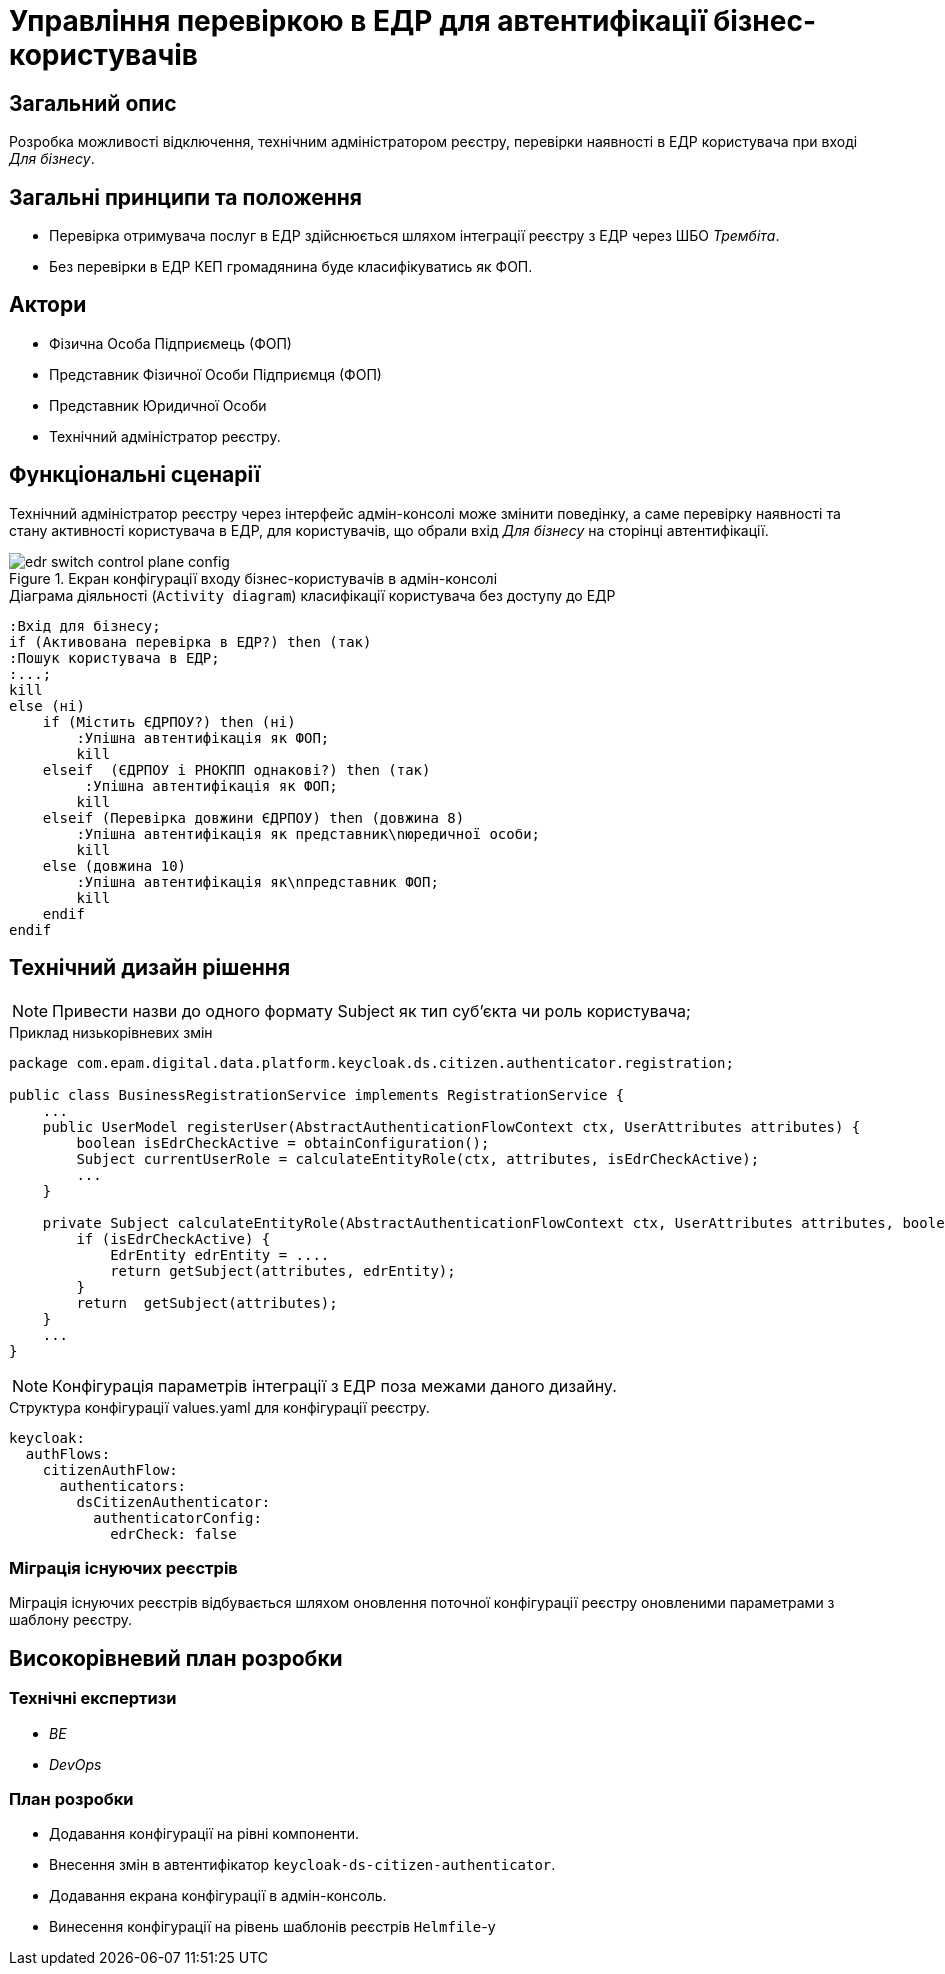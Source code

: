 = Управління перевіркою в ЕДР для автентифікації бізнес-користувачів

== Загальний опис
Розробка можливості відключення, технічним адміністратором реєстру, перевірки наявності в ЕДР користувача при вході _Для бізнесу_.

== Загальні принципи та положення
* Перевірка отримувача послуг в ЕДР здійснюється шляхом інтеграції реєстру з ЕДР через ШБО _Трембіта_. +
* Без перевірки в ЕДР КЕП громадянина буде класифікуватись як ФОП.

== Актори
* Фізична Особа Підприємець (ФОП)
* Представник Фізичної Особи Підприємця (ФОП)
* Представник Юридичної Особи
* Технічний адміністратор реєстру.

== Функціональні сценарії

Технічний адміністратор реєстру через інтерфейс адмін-консолі може змінити поведінку, а саме перевірку наявності та стану активності користувача в ЕДР, для користувачів, що обрали вхід _Для бізнесу_ на сторінці автентифікації.

.Екран конфігурації входу бізнес-користувачів в адмін-консолі
image::architecture/platform/operational/user-management/edr-switch-control-plane-config.png[]

.Діаграма діяльності (`Activity diagram`) класифікації користувача без доступу до ЕДР
[plantuml, flow, svg]
----
:Вхід для бізнесу;
if (Активована перевірка в ЕДР?) then (так)
:Пошук користувача в ЕДР;
:...;
kill
else (ні)
    if (Містить ЄДРПОУ?) then (ні)
        :Упішна автентифікація як ФОП;
        kill
    elseif  (ЄДРПОУ і РНОКПП однакові?) then (так)
         :Упішна автентифікація як ФОП;
        kill
    elseif (Перевірка довжини ЄДРПОУ) then (довжина 8)
        :Упішна автентифікація як представник\nюредичної особи;
        kill
    else (довжина 10)
        :Упішна автентифікація як\nпредставник ФОП;
        kill
    endif
endif

----
== Технічний дизайн рішення

[NOTE]
Привести назви до одного формату Subject як тип суб'єкта чи роль користувача;

.Приклад низькорівневих змін
[source, java]
----
package com.epam.digital.data.platform.keycloak.ds.citizen.authenticator.registration;

public class BusinessRegistrationService implements RegistrationService {
    ...
    public UserModel registerUser(AbstractAuthenticationFlowContext ctx, UserAttributes attributes) {
        boolean isEdrCheckActive = obtainConfiguration();
        Subject currentUserRole = calculateEntityRole(ctx, attributes, isEdrCheckActive);
        ...
    }

    private Subject calculateEntityRole(AbstractAuthenticationFlowContext ctx, UserAttributes attributes, boolean isEdrCheckActive) {
        if (isEdrCheckActive) {
            EdrEntity edrEntity = ....
            return getSubject(attributes, edrEntity);
        }
        return  getSubject(attributes);
    }
    ...
}

----

[NOTE]
Конфігурація параметрів інтеграції з ЕДР поза межами даного дизайну.

.Структура конфігурації values.yaml для конфігурації реєстру.
[source, yaml]
----
keycloak:
  authFlows:
    citizenAuthFlow:
      authenticators:
        dsCitizenAuthenticator:
          authenticatorConfig:
            edrCheck: false
----


=== Міграція існуючих реєстрів
Міграція існуючих реєстрів відбувається шляхом оновлення поточної конфігурації реєстру оновленими параметрами з шаблону реєстру.

== Високорівневий план розробки

=== Технічні експертизи

* _BE_
* _DevOps_

=== План розробки

* Додавання конфігурації на рівні компоненти.
* Внесення змін в автентифікатор `keycloak-ds-citizen-authenticator`.
* Додавання екрана конфігурації в адмін-консоль.
* Винесення конфігурації на рівень шаблонів реєстрів `Helmfile`-у
